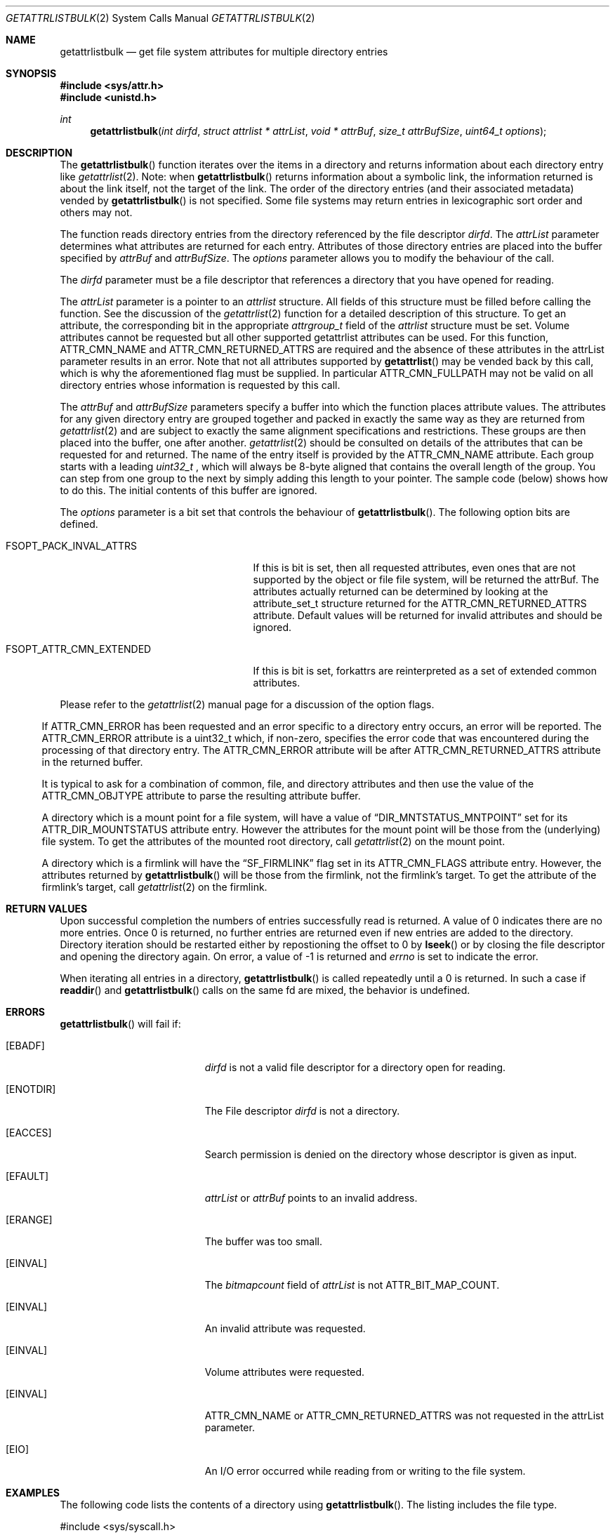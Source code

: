 .\" Copyright (c) 2013 Apple Computer, Inc. All rights reserved.
.\" 
.\" The contents of this file constitute Original Code as defined in and
.\" are subject to the Apple Public Source License Version 1.1 (the
.\" "License").  You may not use this file except in compliance with the
.\" License.  Please obtain a copy of the License at
.\" http://www.apple.com/publicsource and read it before using this file.
.\" 
.\" This Original Code and all software distributed under the License are
.\" distributed on an "AS IS" basis, WITHOUT WARRANTY OF ANY KIND, EITHER
.\" EXPRESS OR IMPLIED, AND APPLE HEREBY DISCLAIMS ALL SUCH WARRANTIES,
.\" INCLUDING WITHOUT LIMITATION, ANY WARRANTIES OF MERCHANTABILITY,
.\" FITNESS FOR A PARTICULAR PURPOSE OR NON-INFRINGEMENT.  Please see the
.\" License for the specific language governing rights and limitations
.\" under the License.
.\" 
.\"     @(#)getattrlistbulk.2
.
.Dd November 15, 2013
.Dt GETATTRLISTBULK 2
.Os Darwin
.Sh NAME
.Nm getattrlistbulk
.Nd get file system attributes for multiple directory entries
.Sh SYNOPSIS
.Fd #include <sys/attr.h>
.Fd #include <unistd.h>
.Pp
.Ft int
.Fn getattrlistbulk "int dirfd" "struct attrlist * attrList" "void * attrBuf" "size_t attrBufSize" "uint64_t options"
.
.
.Sh DESCRIPTION
The
.Fn getattrlistbulk
function iterates over the items in a directory and returns information about
each directory entry like
.Xr getattrlist 2 .
Note: when
.Fn getattrlistbulk
returns information about a symbolic link, the information returned is about the link itself, not the target of the link.
The order of the directory entries (and their associated metadata) vended by
.Fn getattrlistbulk
is not specified.  Some file systems may return entries in lexicographic sort order and others may not.
.Pp
The function reads directory entries from the directory referenced by the file
descriptor 
.Fa dirfd .
The 
.Fa attrList 
parameter determines what attributes are returned for each entry.
Attributes of those directory entries are placed into the buffer specified by 
.Fa attrBuf
and
.Fa attrBufSize .
The 
.Fa options 
parameter allows you to modify the behaviour of the call.
.Pp
.
.Pp
.
.\" dirfd parameter
.
The
.Fa dirfd
parameter must be a file descriptor that references a directory that you have opened for reading. 
.Pp
.
.\" attrList parameter
.
The
.Fa attrList
parameter is a pointer to an 
.Vt attrlist 
structure. 
All fields of this structure must be filled before calling the function. 
See the discussion of the  
.Xr getattrlist 2 
function for a detailed description of this structure. 
To get an attribute, the corresponding bit in the appropriate 
.Vt attrgroup_t 
field of the 
.Vt attrlist 
structure must be set. 
Volume attributes  cannot be requested but all other supported getattrlist attributes can be used. For this function,
.Dv ATTR_CMN_NAME
and
.Dv ATTR_CMN_RETURNED_ATTRS
are required and the absence of these attributes in the attrList parameter results in an error. Note that 
not all attributes supported by 
.Fn getattrlist
may be vended back by this call, which is why the aforementioned flag must be supplied. In particular
.Dv ATTR_CMN_FULLPATH
may not be valid on all directory entries whose information is requested by this call. 
.Pp
.
.\" attrBuf and attrBufSize parameters
.
The
.Fa attrBuf
and 
.Fa attrBufSize
parameters specify a buffer into which the function places attribute values. 
The attributes for any given directory entry are grouped together and 
packed in exactly the same way as they are returned from 
.Xr getattrlist 2
and are subject to exactly the same alignment specifications
and restrictions. These groups are then placed into the buffer, one after another. 
.Xr getattrlist 2 should be consulted on details of the attributes that can be 
requested for and returned. The name of the entry itself is provided by the 
.Dv ATTR_CMN_NAME
attribute.  Each group starts with a leading 
.Vt uint32_t
, which will always be 8-byte aligned that contains the overall length of the group. 
You can step from one group to the next by simply adding this length to your pointer.
The sample code (below) shows how to do this.
The initial contents of this buffer are ignored.
.Pp
.
.\" options parameter
.
The
.Fa options
parameter is a bit set that controls the behaviour of
.Fn getattrlistbulk .
The following option bits are defined.
.
.Bl -tag -width FSOPT_ATTR_CMN_EXTENDED
.
.It FSOPT_PACK_INVAL_ATTRS
If this is bit is set, then all requested  attributes,
even ones that are not supported by the object or file
file system, will be returned the attrBuf. The attributes
actually returned can be determined by looking at the
attribute_set_t structure returned for the 
.Dv ATTR_CMN_RETURNED_ATTRS
attribute. Default values will be returned for invalid
attributes and should be ignored.
.Pp
.It FSOPT_ATTR_CMN_EXTENDED
If this is bit is set, forkattrs are reinterpreted as a set of extended common attributes.
.El
.Pp
Please refer to the
.Xr getattrlist 2
manual page for a discussion of the option flags.
.
.El
.Pp
If
.Dv ATTR_CMN_ERROR
has been requested and an error specific to a directory entry occurs,
an error will be reported. The
.Dv ATTR_CMN_ERROR
attribute is a uint32_t which, if non-zero, specifies the error code
that was encountered during the processing of that directory entry. The
.Dv ATTR_CMN_ERROR
attribute will be after
.Dv ATTR_CMN_RETURNED_ATTRS
attribute in the returned buffer.
.Pp
It is typical to ask for a combination of common, file, and directory 
attributes and then use the value of the 
.Dv ATTR_CMN_OBJTYPE 
attribute to parse the resulting attribute buffer.
.Pp
A directory which is a mount point for a file system, will have a value of
.Dq DIR_MNTSTATUS_MNTPOINT
set for its ATTR_DIR_MOUNTSTATUS attribute entry.
However the attributes for the mount point will be those from the (underlying) file system.
To get the attributes of the mounted root directory, call
.Xr getattrlist 2
on the mount point.
.Pp
A directory which is a firmlink will have the
.Dq SF_FIRMLINK
flag set in its ATTR_CMN_FLAGS attribute entry.
However, the attributes returned by
.Fn getattrlistbulk
will be those from the firmlink, not the firmlink's target.
To get the attribute of the firmlink's target, call
.Xr getattrlist 2
on the firmlink.
.
.Sh RETURN VALUES
Upon successful completion the numbers of entries successfully read
is returned. A value of 0 indicates there are no more entries. Once 0 is returned,
no further entries are returned even if new entries are added to the directory.
Directory iteration should be restarted either by repostioning the offset to 0 by
.Fn lseek
or by closing the file descriptor and opening the directory again. On error,
a value of -1 is returned and
.Va errno
is set to indicate the error.
.Pp
When iterating all entries in a directory, 
.Fn getattrlistbulk
is called repeatedly until a 0 is returned. In such a case if 
.Fn readdir 
and 
.Fn getattrlistbulk 
calls on the same fd are mixed, the behavior is undefined.

.Pp
.Sh ERRORS
.Fn getattrlistbulk
will fail if:
.Bl -tag -width Er
.
.It Bq Er EBADF
.Fa dirfd 
is not a valid file descriptor for a directory open for reading.
.
.It Bq Er ENOTDIR
The File descriptor
.Fa dirfd 
is not a directory.
.
.It Bq Er EACCES
Search permission is denied on the directory whose descriptor is given
as input.
.
.It Bq Er EFAULT
.Fa attrList
or
.Em attrBuf
points to an invalid address.
.
.It Bq Er ERANGE
The buffer was too small.
.
.It Bq Er EINVAL
The 
.Fa bitmapcount 
field of 
.Fa attrList 
is not 
.Dv ATTR_BIT_MAP_COUNT .
.
.It Bq Er EINVAL
An invalid attribute was requested.
.
.It Bq Er EINVAL
Volume attributes were requested.
.
.It Bq Er EINVAL
.Dv ATTR_CMN_NAME
or
.Dv ATTR_CMN_RETURNED_ATTRS
was not requested in the attrList parameter.
.
.It Bq Er EIO
An I/O error occurred while reading from or writing to the file system.
.El
.Pp
.
.Sh EXAMPLES
.
The following code lists the contents of a directory using 
.Fn getattrlistbulk . 
The listing includes the file type.
.
.Bd -literal
#include <sys/syscall.h>
#include <sys/attr.h>
#include <sys/errno.h>
#include <sys/vnode.h>
#include <unistd.h>
#include <fcntl.h>
#include <stdio.h>
#include <assert.h>
#include <stddef.h>
#include <string.h>
#include <stdbool.h>

typedef struct val_attrs {
    uint32_t          length;
    attribute_set_t   returned;
    uint32_t          error;
    attrreference_t   name_info;
    char              *name;
    fsobj_type_t      obj_type;
} val_attrs_t;


void demo(const char *dirpath)
{
    int error;
    int dirfd;
    struct attrlist attrList;
    char *entry_start;
    char attrBuf[256];

    memset(&attrList, 0, sizeof(attrList));
    attrList.bitmapcount = ATTR_BIT_MAP_COUNT;
    attrList.commonattr  = ATTR_CMN_RETURNED_ATTRS |
                           ATTR_CMN_NAME |
                           ATTR_CMN_ERROR |
                           ATTR_CMN_OBJTYPE;

    error = 0;
    dirfd = open(dirpath, O_RDONLY, 0);
    if (dirfd < 0) {
        error = errno;
        printf("Could not open directory %s", dirpath);
        perror("Error was ");
    } else {
        for (;;) {
            int retcount;

            retcount = getattrlistbulk(dirfd, &attrList, &attrBuf[0],
                               sizeof(attrBuf), 0);
            printf("\engetattrlistbulk returned %d", retcount);
            if (retcount == -1) {
                error = errno;
                perror("Error returned : ");
                printf("\en");
                break;
            } else if (retcount == 0) {
                /* No more entries in directory */
                error = 0;
                break;
            } else {
                int    index;
                uint32_t total_length;
                char   *field;

                entry_start = &attrBuf[0];
                total_length = 0;
                printf(" -> entries returned");
                for (index = 0; index < retcount; index++) {
                    val_attrs_t    attrs = {0};

                    printf("\en Entry %d", index);
                    printf("  --  ");
                    field = entry_start;
                    attrs.length = *(uint32_t *)field;
                    printf(" Length %d ", attrs.length);
                    total_length += attrs.length;
                    printf(" Total Length %d ", total_length);
                    field += sizeof(uint32_t);
                    printf("  --  ");

                    /* set starting point for next entry */
                    entry_start += attrs.length;

                    attrs.returned = *(attribute_set_t *)field;
                    field += sizeof(attribute_set_t);

                    if (attrs.returned.commonattr & ATTR_CMN_ERROR) {
                        attrs.error = *(uint32_t *)field;
                        field += sizeof(uint32_t);
                    }

                    if (attrs.returned.commonattr & ATTR_CMN_NAME) {
                        attrs.name =  field;
                        attrs.name_info = *(attrreference_t *)field;
                        field += sizeof(attrreference_t);
                        printf("  %s ", (attrs.name +
                            attrs.name_info.attr_dataoffset));
                    }

                    /* Check for error for this entry */
                    if (attrs.error) {
                        /*
                         * Print error and move on to next
                         * entry
                         */
                        printf("Error in reading attributes for directory \
                               entry %d", attrs.error);
                        continue;
                    }

                    printf("  --  ");
                    if (attrs.returned.commonattr & ATTR_CMN_OBJTYPE) {
                        attrs.obj_type = *(fsobj_type_t *)field;
                        field += sizeof(fsobj_type_t);
                        
                        switch (attrs.obj_type) {
                            case VREG:
                                printf("file  ");
                                break;
                            case VDIR:
                                printf("directory    ");
                                break;
                            default:
                                printf("obj_type = %-2d  ", attrs.obj_type);
                                break;
                        }
                    }
                    printf("  --  ");
                }
            }
        }
        (void)close(dirfd);
    }
}
.Ed
.Pp
.
.Sh SEE ALSO
.
.Xr getattrlist 2 ,
.Xr lseek 2
.
.Sh HISTORY
A
.Fn getattrlistbulk
function call appeared in OS X version 10.10
.
